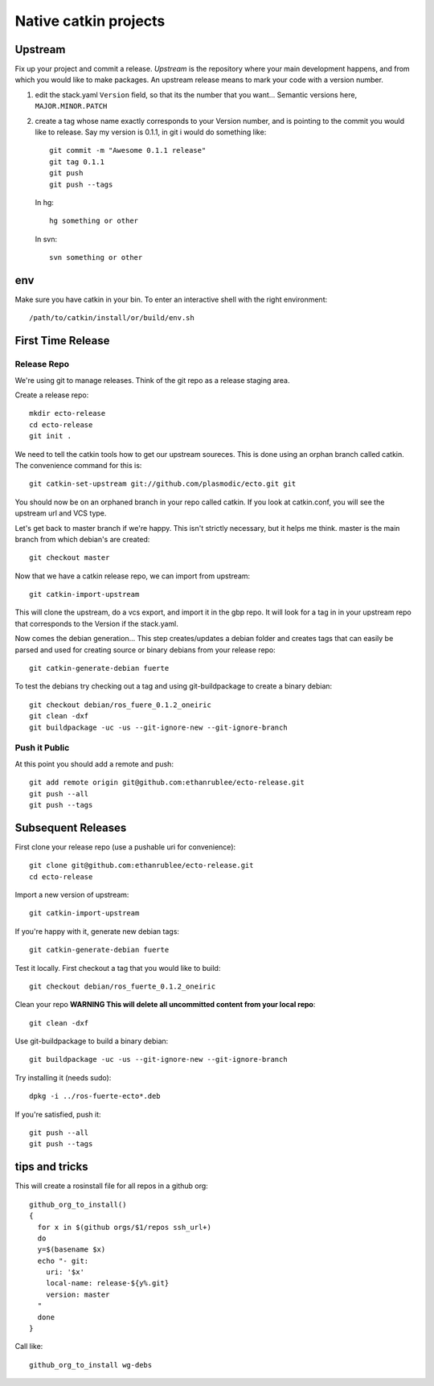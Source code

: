 Native catkin projects
----------------------

Upstream
========

Fix up your project and commit a release.  *Upstream* is the repository where
your main development happens, and from which you would like to make packages.
An upstream release means to mark your code with a version number.

1. edit the stack.yaml ``Version`` field, so that its the number that you want...
   Semantic versions here, ``MAJOR.MINOR.PATCH``

2. create a tag whose name exactly corresponds to your Version number, and is pointing to the commit you would like to release.
   Say my version is 0.1.1, in git i would do something like::
    
    git commit -m "Awesome 0.1.1 release"
    git tag 0.1.1
    git push
    git push --tags

   In hg::
    
     hg something or other
    
   In svn::
    
     svn something or other

env
===

Make sure you have catkin in your bin. To enter an interactive shell with the right environment::
  
  /path/to/catkin/install/or/build/env.sh


First Time Release
==================

Release Repo
++++++++++++

We're using git to manage releases. Think of the git repo as a release staging area.

Create a release repo::

  mkdir ecto-release
  cd ecto-release
  git init .

We need to tell the catkin tools how to get our upstream soureces.  This is done
using an orphan branch called catkin. The convenience command for this is::

  git catkin-set-upstream git://github.com/plasmodic/ecto.git git

You should now be on an orphaned branch in your repo called catkin.  If you look at
catkin.conf, you will see the upstream url and VCS type.

Let's get back to master branch if we're happy. This isn't strictly necessary,
but it helps me think.  master is the main branch from which debian's are created::
    
  git checkout master

Now that we have a catkin release repo, we can import from upstream::

  git catkin-import-upstream
  
This will clone the upstream, do a vcs export, and import it in the gbp repo.
It will look for a tag in in your upstream repo that corresponds to the Version if the
stack.yaml.

Now comes the debian generation...  This step creates/updates a debian folder and
creates tags that can easily be parsed and used for creating source or binary debians
from your release repo::

  git catkin-generate-debian fuerte

To test the debians try checking out a tag and using git-buildpackage to create
a binary debian::
  
  git checkout debian/ros_fuere_0.1.2_oneiric
  git clean -dxf
  git buildpackage -uc -us --git-ignore-new --git-ignore-branch

Push it Public
++++++++++++++

At this point you should add a remote and push::

  git add remote origin git@github.com:ethanrublee/ecto-release.git
  git push --all
  git push --tags


Subsequent Releases
===================

First clone your release repo (use a pushable uri for convenience)::

  git clone git@github.com:ethanrublee/ecto-release.git
  cd ecto-release
  
Import a new version of upstream::

  git catkin-import-upstream

If you're happy with it, generate new debian tags::

  git catkin-generate-debian fuerte

Test it locally.  First checkout a tag that you would like to build::
  
  git checkout debian/ros_fuerte_0.1.2_oneiric

Clean your repo **WARNING This will delete all uncommitted content from your local repo**::
  
  git clean -dxf

Use git-buildpackage to build a binary debian::

  git buildpackage -uc -us --git-ignore-new --git-ignore-branch

Try installing it (needs sudo)::
  
  dpkg -i ../ros-fuerte-ecto*.deb

If you're satisfied, push it::
  
  git push --all
  git push --tags


tips and tricks
===============

This will create a rosinstall file for all repos in a github org::

  github_org_to_install()
  {
    for x in $(github orgs/$1/repos ssh_url+)
    do
    y=$(basename $x)
    echo "- git:
      uri: '$x'
      local-name: release-${y%.git}
      version: master
    "
    done
  }

Call like::
  
  github_org_to_install wg-debs
